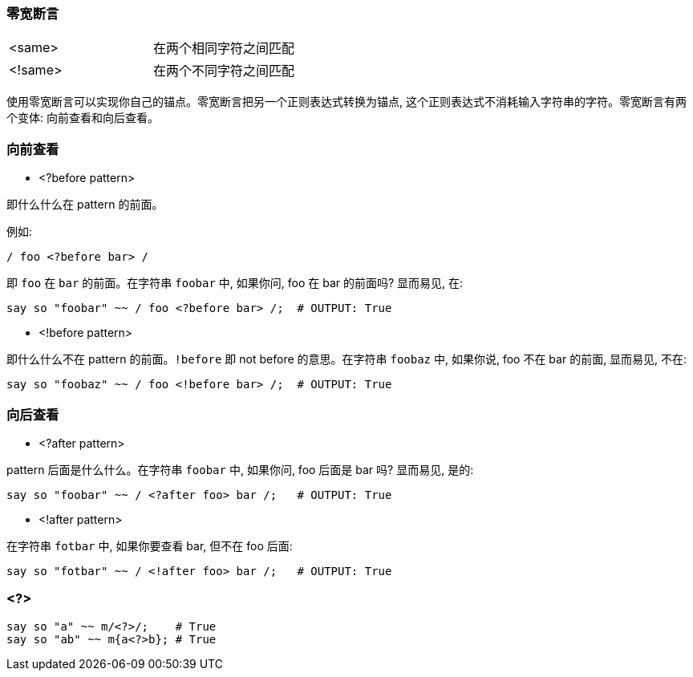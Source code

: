 === 零宽断言

|===
| <same>  | 在两个相同字符之间匹配
| <!same> | 在两个不同字符之间匹配
|===

使用零宽断言可以实现你自己的锚点。零宽断言把另一个正则表达式转换为锚点, 这个正则表达式不消耗输入字符串的字符。零宽断言有两个变体: 向前查看和向后查看。

=== 向前查看

- <?before pattern>

即什么什么在 pattern 的前面。

例如:

[source,raku]
----
/ foo <?before bar> /
----

即 `foo` 在 `bar` 的前面。在字符串 `foobar` 中, 如果你问, foo 在 bar 的前面吗? 显而易见, 在:

[source,raku]
----
say so "foobar" ~~ / foo <?before bar> /;  # OUTPUT: True
----

- <!before pattern>

即什么什么不在 pattern 的前面。`!before` 即 not before 的意思。在字符串 `foobaz` 中, 如果你说, foo 不在 bar 的前面, 显而易见, 不在:

[source,raku]
----
say so "foobaz" ~~ / foo <!before bar> /;  # OUTPUT: True
----

=== 向后查看

- <?after pattern>

pattern 后面是什么什么。在字符串 `foobar` 中, 如果你问, foo 后面是 bar 吗? 显而易见, 是的:

[source,raku]
----
say so "foobar" ~~ / <?after foo> bar /;   # OUTPUT: True
----

- <!after pattern>

在字符串 `fotbar` 中, 如果你要查看 bar, 但不在 foo 后面:

[source,raku]
----
say so "fotbar" ~~ / <!after foo> bar /;   # OUTPUT: True 
----

=== <?>

[source,raku]
----
say so "a" ~~ m/<?>/;    # True
say so "ab" ~~ m{a<?>b}; # True
----



























